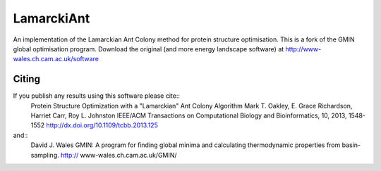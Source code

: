 LamarckiAnt
+++++++++++
An implementation of the Lamarckian Ant Colony method for protein structure
optimisation. This is a fork of the GMIN global optimisation program. Download the
original (and more energy landscape software) at http://www-wales.ch.cam.ac.uk/software

Citing
======
If you publish any results using this software please cite::
 Protein Structure Optimization with a "Lamarckian" Ant Colony Algorithm
 Mark T. Oakley, E. Grace Richardson, Harriet Carr, Roy L. Johnston
 IEEE/ACM Transactions on Computational Biology and Bioinformatics, 10, 2013, 1548-1552
 http://dx.doi.org/10.1109/tcbb.2013.125
and::
 David J. Wales
 GMIN: A program for ﬁnding global minima and calculating thermodynamic properties from basin-sampling.
 http:// www-wales.ch.cam.ac.uk/GMIN/
